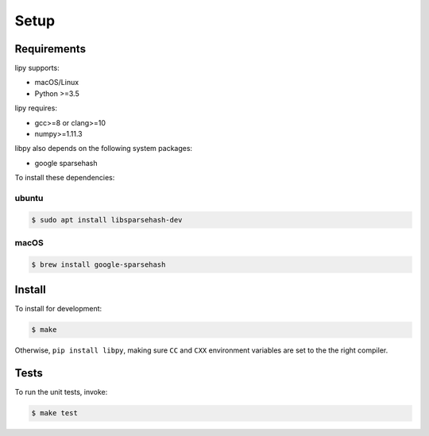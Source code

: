 Setup
=====

Requirements
------------

lipy supports:

- macOS/Linux
- Python >=3.5

lipy requires:

- gcc>=8 or clang>=10
- numpy>=1.11.3

libpy also depends on the following system packages:

- google sparsehash

To install these dependencies:

ubuntu
~~~~~~

.. code-block:: bash

    $ sudo apt install libsparsehash-dev

macOS
~~~~~

.. code-block:: bash

    $ brew install google-sparsehash

Install
-------

To install for development:

.. code-block:: bash

   $ make

Otherwise, ``pip install libpy``, making sure ``CC`` and ``CXX`` environment variables are set to the the right compiler.


Tests
-----

To run the unit tests, invoke:

.. code-block:: bash

   $ make test

